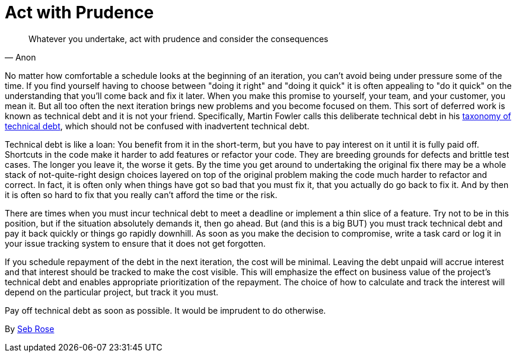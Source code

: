 = Act with Prudence

"Whatever you undertake, act with prudence and consider the consequences"
-- Anon

No matter how comfortable a schedule looks at the beginning of an iteration, you can't avoid being under pressure some of the time. If you find yourself having to choose between "doing it right" and "doing it quick" it is often appealing to "do it quick" on the understanding that you'll come back and fix it later. When you make this promise to yourself, your team, and your customer, you mean it. But all too often the next iteration brings new problems and you become focused on them. This sort of deferred work is known as technical debt and it is not your friend. Specifically, Martin Fowler calls this deliberate technical debt in his http://martinfowler.com/bliki/TechnicalDebtQuadrant.html[taxonomy of technical debt], which should not be confused with inadvertent technical debt.

Technical debt is like a loan: You benefit from it in the short-term, but you have to pay interest on it until it is fully paid off. Shortcuts in the code make it harder to add features or refactor your code. They are breeding grounds for defects and brittle test cases. The longer you leave it, the worse it gets. By the time you get around to undertaking the original fix there may be a whole stack of not-quite-right design choices layered on top of the original problem making the code much harder to refactor and correct. In fact, it is often only when things have got so bad that you must fix it, that you actually do go back to fix it. And by then it is often so hard to fix that you really can't afford the time or the risk.

There are times when you must incur technical debt to meet a deadline or implement a thin slice of a feature. Try not to be in this position, but if the situation absolutely demands it, then go ahead. But (and this is a big BUT) you must track technical debt and pay it back quickly or things go rapidly downhill. As soon as you make the decision to compromise, write a task card or log it in your issue tracking system to ensure that it does not get forgotten.

If you schedule repayment of the debt in the next iteration, the cost will be minimal. Leaving the debt unpaid will accrue interest and that interest should be tracked to make the cost visible. This will emphasize the effect on business value of the project's technical debt and enables appropriate prioritization of the repayment. The choice of how to calculate and track the interest will depend on the particular project, but track it you must.

Pay off technical debt as soon as possible. It would be imprudent to do otherwise.

By http://programmer.97things.oreilly.com/wiki/index.php/Seb_Rose[Seb Rose]